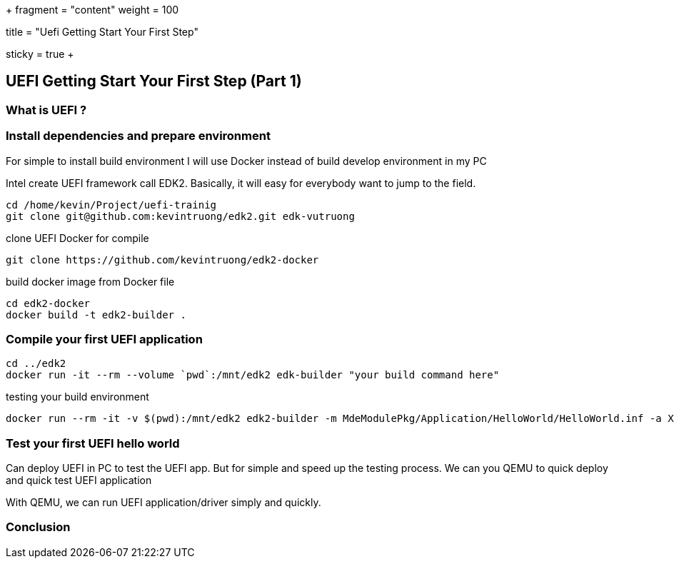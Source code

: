 +++
fragment = "content"
weight = 100

title = "Uefi Getting Start Your First Step"

[sidebar]
  sticky = true
+++

:imagesdir: /images/
:source-highlighter: coderay

== UEFI Getting Start Your First Step (Part 1)

=== What is UEFI ?

=== Install dependencies and prepare environment

For simple to install build environment I will use Docker instead of build develop environment in my PC

Intel create UEFI framework call EDK2. Basically, it will easy for everybody want to jump to the field.

[source,shell]
----
cd /home/kevin/Project/uefi-trainig
git clone git@github.com:kevintruong/edk2.git edk-vutruong
----

clone UEFI Docker for compile

[source,shell]
----
git clone https://github.com/kevintruong/edk2-docker
----

build docker image from Docker file

[source,shell]
----
cd edk2-docker
docker build -t edk2-builder .
----

=== Compile your first UEFI application

[source,bash]
----
cd ../edk2
docker run -it --rm --volume `pwd`:/mnt/edk2 edk-builder "your build command here"
----

testing your build environment

[source,bash]
----
docker run --rm -it -v $(pwd):/mnt/edk2 edk2-builder -m MdeModulePkg/Application/HelloWorld/HelloWorld.inf -a X64 -t GCC5
----

=== Test your first UEFI hello world
Can deploy UEFI in PC to test the UEFI app. But for simple and speed up the
testing process. We can you QEMU to quick deploy and quick test UEFI application

With QEMU, we can run UEFI application/driver simply and quickly.

=== Conclusion